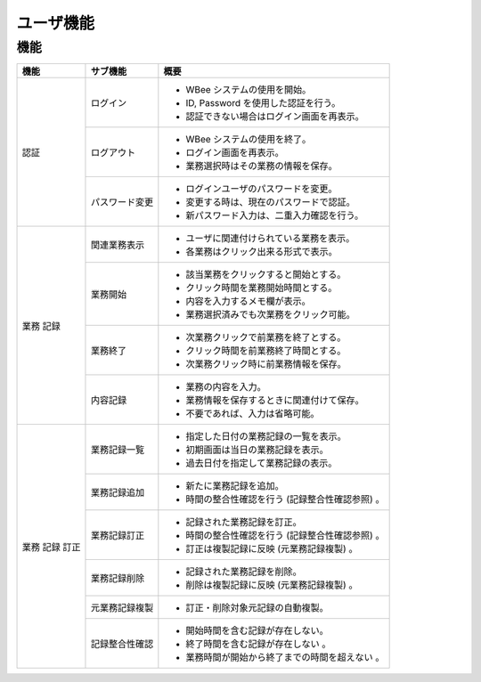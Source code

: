==========
ユーザ機能
==========

機能
======

+-------+----------------+----------------------------------------------------+
| 機能  | サブ機能       | 概要                                               |
+=======+================+====================================================+
| 認証  | ログイン       | * WBee システムの使用を開始。                      |
|       |                | * ID, Password を使用した認証を行う。              |
|       |                | * 認証できない場合はログイン画面を再表示。         |
+       +----------------+----------------------------------------------------+
|       | ログアウト　   | * WBee システムの使用を終了。                      |
|       |                | * ログイン画面を再表示。                           |
|       |                | * 業務選択時はその業務の情報を保存。               |
+       +----------------+----------------------------------------------------+
|       | パスワード変更 | * ログインユーザのパスワードを変更。               |
|       |                | * 変更する時は、現在のパスワードで認証。           |
|       |                | * 新パスワード入力は、二重入力確認を行う。         |
+-------+----------------+----------------------------------------------------+
| 業務  | 関連業務表示   | * ユーザに関連付けられている業務を表示。           |
| 記録  |                | * 各業務はクリック出来る形式で表示。               |
+       +----------------+----------------------------------------------------+
|       | 業務開始       | * 該当業務をクリックすると開始とする。             |
|       |                | * クリック時間を業務開始時間とする。               |
|       |                | * 内容を入力するメモ欄が表示。                     |
|       |                | * 業務選択済みでも次業務をクリック可能。           |
+       +----------------+----------------------------------------------------+
|       | 業務終了       | * 次業務クリックで前業務を終了とする。             |
|       |                | * クリック時間を前業務終了時間とする。             |
|       |                | * 次業務クリック時に前業務情報を保存。             |
+       +----------------+----------------------------------------------------+
|       | 内容記録       | * 業務の内容を入力。                               |
|       |                | * 業務情報を保存するときに関連付けて保存。         |
|       |                | * 不要であれば、入力は省略可能。                   |
+-------+----------------+----------------------------------------------------+
| 業務  | 業務記録一覧   | * 指定した日付の業務記録の一覧を表示。             |
| 記録  |                | * 初期画面は当日の業務記録を表示。                 |
| 訂正  |                | * 過去日付を指定して業務記録の表示。               |
+       +----------------+----------------------------------------------------+
|       | 業務記録追加   | * 新たに業務記録を追加。                           |
|       |                | * 時間の整合性確認を行う (記録整合性確認参照) 。   |
+       +----------------+----------------------------------------------------+
|       | 業務記録訂正   | * 記録された業務記録を訂正。                       |
|       |                | * 時間の整合性確認を行う (記録整合性確認参照) 。   |
|       |                | * 訂正は複製記録に反映 (元業務記録複製) 。         |
+       +----------------+----------------------------------------------------+
|       | 業務記録削除   | * 記録された業務記録を削除。                       |
|       |                | * 削除は複製記録に反映 (元業務記録複製) 。         |
+       +----------------+----------------------------------------------------+
|       | 元業務記録複製 | * 訂正・削除対象元記録の自動複製。                 |
+       +----------------+----------------------------------------------------+
|       | 記録整合性確認 | * 開始時間を含む記録が存在しない。                 |
|       |                | * 終了時間を含む記録が存在しない 。                |
|       |                | * 業務時間が開始から終了までの時間を超えない 。    |
+-------+----------------+----------------------------------------------------+
